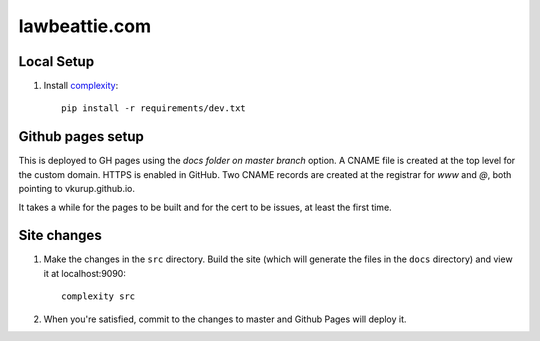 lawbeattie.com
--------------

Local Setup
===========

#. Install `complexity <https://complexity.readthedocs.io/en/latest/>`_::

     pip install -r requirements/dev.txt


Github pages setup
==================

This is deployed to GH pages using the `docs folder on master branch` option. A CNAME file is
created at the top level for the custom domain. HTTPS is enabled in GitHub. Two CNAME records are
created at the registrar for `www` and `@`, both pointing to vkurup.github.io.

It takes a while for the pages to be built and for the cert to be issues, at least the
first time.


Site changes
============

#. Make the changes in the ``src`` directory. Build the site (which will generate the
   files in the ``docs`` directory) and view it at localhost:9090::

     complexity src

#. When you're satisfied, commit to the changes to master and Github Pages will deploy it.
